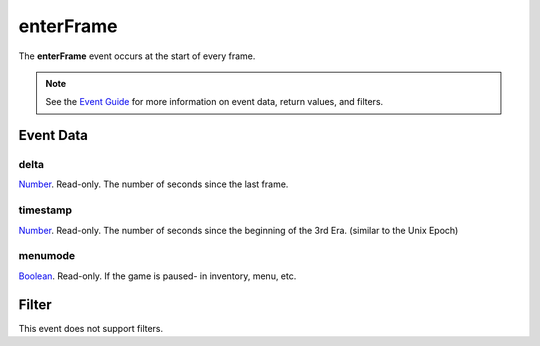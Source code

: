 
enterFrame
========================================================

The **enterFrame** event occurs at the start of every frame.

.. note:: See the `Event Guide`_ for more information on event data, return values, and filters.


Event Data
--------------------------------------------------------

delta
~~~~~~~~~~~~~~~~~~~~~~~~~~~~~~~~~~~~~~~~~~~~~~~~~~~~~~~
`Number`_. Read-only. The number of seconds since the last frame.

timestamp
~~~~~~~~~~~~~~~~~~~~~~~~~~~~~~~~~~~~~~~~~~~~~~~~~~~~~~~
`Number`_. Read-only. The number of seconds since the beginning of the 3rd Era.	(similar to the Unix Epoch)

menumode
~~~~~~~~~~~~~~~~~~~~~~~~~~~~~~~~~~~~~~~~~~~~~~~~~~~~~~~
`Boolean`_. Read-only. If the game is paused- in inventory, menu, etc.


Filter
--------------------------------------------------------
This event does not support filters.


.. _`Event Guide`: ../guide/events.html
.. _`Number`: ../type/lua/number.html
.. _`Boolean`: ../type/lua/boolean.html

